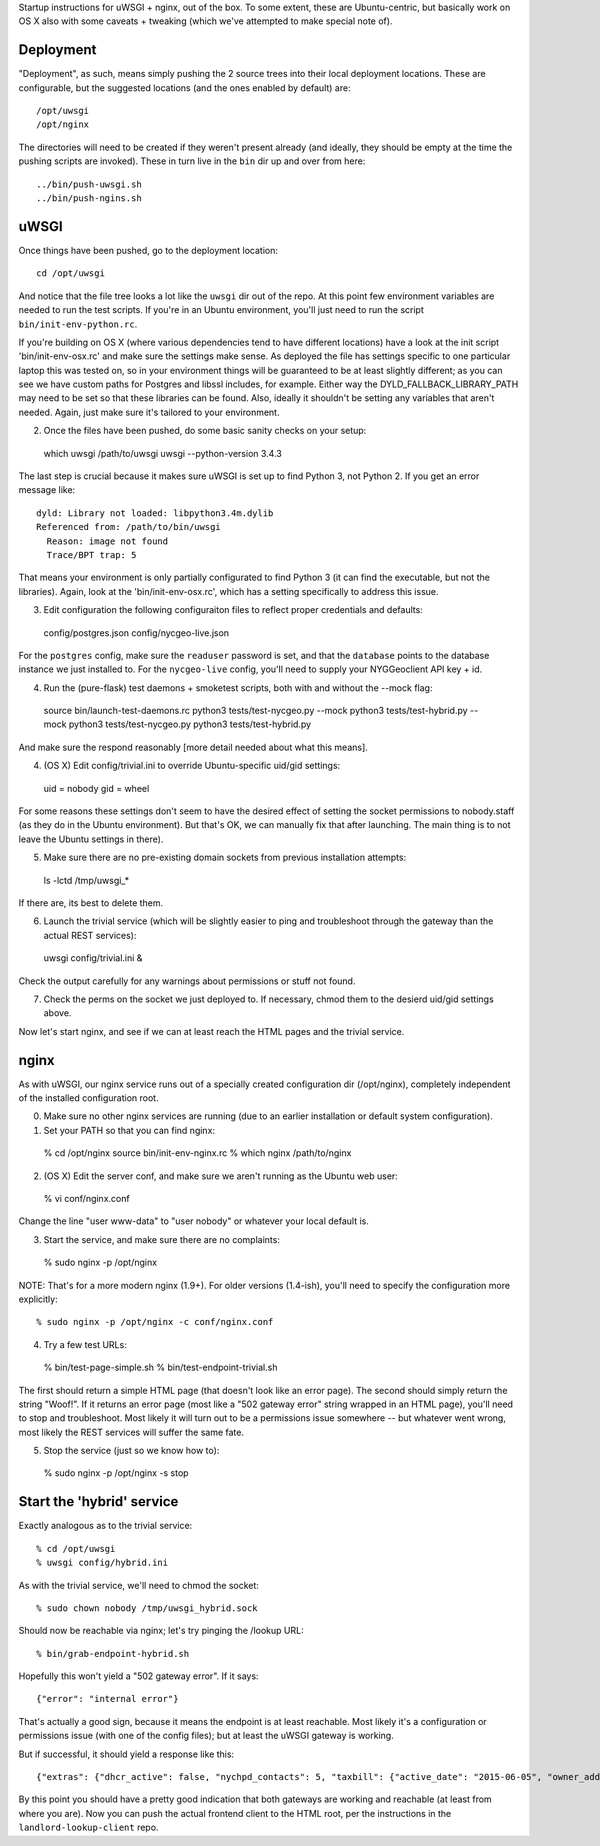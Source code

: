 Startup instructions for uWSGI + nginx, out of the box.  To some extent, these are Ubuntu-centric, but basically work on OS X also with some caveats + tweaking (which we've attempted to make special note of). 

Deployment
----------

"Deployment", as such, means simply pushing the 2 source trees into their local deployment locations.  These are configurable, but the suggested locations (and the ones enabled by default) are::

  /opt/uwsgi
  /opt/nginx

The directories will need to be created if they weren't present already (and ideally, they should be empty at the time the pushing scripts are invoked).  These in turn live in the ``bin`` dir up and over from here::

  ../bin/push-uwsgi.sh
  ../bin/push-ngins.sh


uWSGI
-----

Once things have been pushed, go to the deployment location::

  cd /opt/uwsgi

And notice that the file tree looks a lot like the ``uwsgi`` dir out of the repo.  At this point few environment variables are needed to run the test scripts.  If you're in an Ubuntu environment, you'll just need to run the script ``bin/init-env-python.rc``. 

If you're building on OS X (where various dependencies tend to have different locations) have a look at the init script 'bin/init-env-osx.rc' and make sure the settings make sense.  As deployed the file has settings specific to one particular laptop this was tested on, so in your environment things will be guaranteed to be at least slightly different; as you can see we have custom paths for Postgres and libssl includes, for example.  Either way the DYLD_FALLBACK_LIBRARY_PATH may need to be set so that these libraries can be found.  Also, ideally it shouldn't be setting any variables that aren't needed.  Again, just make sure it's tailored to your environment. 

(2) Once the files have been pushed, do some basic sanity checks on your setup::

  which uwsgi
  /path/to/uwsgi
  uwsgi --python-version
  3.4.3

The last step is crucial because it makes sure uWSGI is set up to find Python 3, not Python 2.  If you get an error message like::

  dyld: Library not loaded: libpython3.4m.dylib
  Referenced from: /path/to/bin/uwsgi
    Reason: image not found
    Trace/BPT trap: 5

That means your environment is only partially configurated to find Python 3 (it can find the executable, but not the libraries).  Again, look at the 'bin/init-env-osx.rc', which has a setting specifically to address this issue.

(3) Edit configuration the following configuraiton files to reflect proper credentials and defaults::

  config/postgres.json
  config/nycgeo-live.json

For the ``postgres`` config, make sure the ``readuser`` password is set, and that the ``database`` points to the database instance we just installed to.  For the ``nycgeo-live`` config, you'll need to supply your NYGGeoclient API key + id. 

(4) Run the (pure-flask) test daemons + smoketest scripts, both with and without the --mock flag::

  source bin/launch-test-daemons.rc
  python3 tests/test-nycgeo.py --mock
  python3 tests/test-hybrid.py --mock
  python3 tests/test-nycgeo.py 
  python3 tests/test-hybrid.py

And make sure the respond reasonably [more detail needed about what this means].

(4) (OS X) Edit config/trivial.ini to override Ubuntu-specific uid/gid settings::

  uid = nobody 
  gid = wheel 

For some reasons these settings don't seem to have the desired effect of setting the socket permissions to nobody.staff (as they do in the Ubuntu environment).  But that's OK, we can manually fix that after launching.  The main thing is to not leave the Ubuntu settings in there).

(5) Make sure there are no pre-existing domain sockets from previous installation attempts::

  ls -lctd /tmp/uwsgi_*

If there are, its best to delete them.

(6) Launch the trivial service (which will be slightly easier to ping and troubleshoot through the gateway than the actual REST services)::

  uwsgi config/trivial.ini &

Check the output carefully for any warnings about permissions or stuff not found. 

(7) Check the perms on the socket we just deployed to.  If necessary, chmod them to the desierd uid/gid settings above.

Now let's start nginx, and see if we can at least reach the HTML pages and the trivial service.



nginx
-----

As with uWSGI, our nginx service runs out of a specially created configuration dir (/opt/nginx), completely independent of the installed configuration root.    

(0) Make sure no other nginx services are running (due to an earlier installation or default system configuration).

(1) Set your PATH so that you can find nginx::
  
  % cd /opt/nginx
  source bin/init-env-nginx.rc 
  % which nginx
  /path/to/nginx

(2) (OS X) Edit the server conf, and make sure we aren't running as the Ubuntu web user::

  % vi conf/nginx.conf
  
Change the line "user www-data" to "user nobody" or whatever your local default is.

(3) Start the service, and make sure there are no complaints::

  % sudo nginx -p /opt/nginx 

NOTE: That's for a more modern nginx (1.9+).  For older versions (1.4-ish), you'll need to specify the configuration more explicitly::

  % sudo nginx -p /opt/nginx -c conf/nginx.conf

(4) Try a few test URLs::

  % bin/test-page-simple.sh
  % bin/test-endpoint-trivial.sh

The first should return a simple HTML page (that doesn't look like an error page).  The second should simply return the string "Woof!".  If it returns an error page (most like a "502 gateway error" string wrapped in an HTML page), you'll need to stop and troubleshoot.  Most likely it will turn out to be a permissions issue somewhere -- but whatever went wrong, most likely the REST services will suffer the same fate.

(5) Stop the service (just so we know how to)::

  % sudo nginx -p /opt/nginx -s stop


Start the 'hybrid' service
--------------------------

Exactly analogous as to the trivial service::

  % cd /opt/uwsgi
  % uwsgi config/hybrid.ini

As with the trivial service, we'll need to chmod the socket::

  % sudo chown nobody /tmp/uwsgi_hybrid.sock

Should now be reachable via nginx; let's try pinging the /lookup URL::

  % bin/grab-endpoint-hybrid.sh 

Hopefully this won't yield a "502 gateway error".  If it says::

  {"error": "internal error"}

That's actually a good sign, because it means the endpoint is at least reachable.  Most likely it's a configuration or permissions issue (with one of the config files); but at least the uWSGI gateway is working.

But if successful, it should yield a response like this::

  {"extras": {"dhcr_active": false, "nychpd_contacts": 5, "taxbill": {"active_date": "2015-06-05", "owner_address": ["DAKOTA INC. (THE)", "1 W. 72ND ST.", "NEW YORK , NY 10023-3486"], "owner_name": "DAKOTA INC. (THE)"}}, "nycgeo": {"bbl": 1011250025, "bin": 1028637, "geo_lat": 40.77640230806594, "geo_lon": -73.97636507868083}}

By this point you should have a pretty good indication that both gateways are working and reachable (at least from where you are).  Now you can push the actual frontend client to the HTML root, per the instructions in the ``landlord-lookup-client`` repo.

